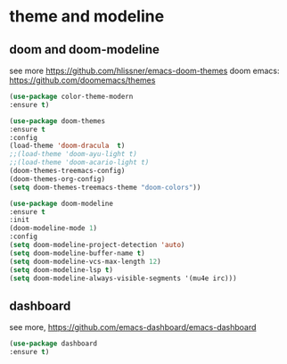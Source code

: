 #+STARTUP: overview
#+PROPERTY: header-args :comments yes :results silent

* theme and modeline
** doom and doom-modeline
see more https://github.com/hlissner/emacs-doom-themes
doom emacs: https://github.com/doomemacs/themes
#+BEGIN_SRC emacs-lisp
  (use-package color-theme-modern
  :ensure t)

  (use-package doom-themes
  :ensure t
  :config
  (load-theme 'doom-dracula  t)
  ;;(load-theme 'doom-ayu-light t)
  ;;(load-theme 'doom-acario-light t)
  (doom-themes-treemacs-config)
  (doom-themes-org-config)
  (setq doom-themes-treemacs-theme "doom-colors"))

  (use-package doom-modeline
  :ensure t
  :init
  (doom-modeline-mode 1)
  :config
  (setq doom-modeline-project-detection 'auto)
  (setq doom-modeline-buffer-name t)
  (setq doom-modeline-vcs-max-length 12)
  (setq doom-modeline-lsp t)
  (setq doom-modeline-always-visible-segments '(mu4e irc)))

#+END_SRC

** dashboard
see more, https://github.com/emacs-dashboard/emacs-dashboard
#+BEGIN_SRC emacs-lisp
  (use-package dashboard
  :ensure t)
#+END_SRC

